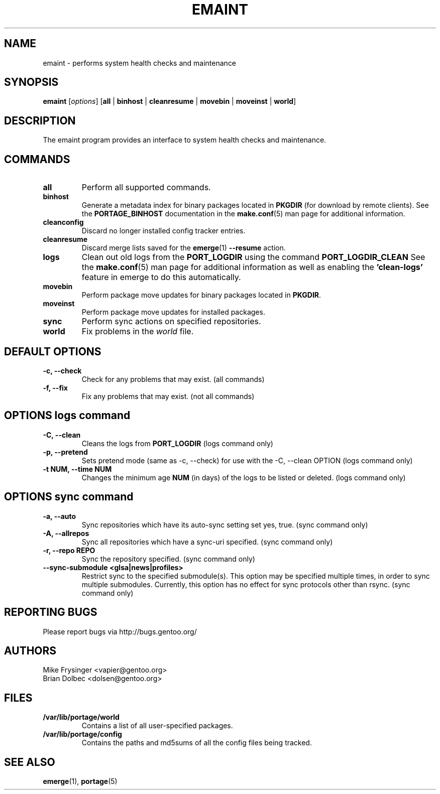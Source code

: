.TH "EMAINT" "1" "Jan 2015" "Portage VERSION" "Portage"
.SH NAME
emaint \- performs system health checks and maintenance
.SH SYNOPSIS
.BR emaint
[\fIoptions\fR]
[\fBall\fR | \fBbinhost\fR | \fBcleanresume\fR | \
\fBmovebin\fR | \fBmoveinst\fR | \fBworld\fR]
.SH DESCRIPTION
The emaint program provides an interface to system health
checks and maintenance.
.SH COMMANDS
.TP
.BR all
Perform all supported commands.
.TP
.BR binhost
Generate a metadata index for binary packages located in \fBPKGDIR\fR (for
download by remote clients). See the \fBPORTAGE_BINHOST\fR documentation in
the \fBmake.conf\fR(5) man page for additional information.
.TP
.BR cleanconfig
Discard no longer installed config tracker entries.
.TP
.BR cleanresume
Discard merge lists saved for the \fBemerge\fR(1) \fB--resume\fR action.
.TP
.BR logs
Clean out old logs from the \fBPORT_LOGDIR\fR using the command
\fBPORT_LOGDIR_CLEAN\fR
See the \fBmake.conf\fR(5) man page for additional information as well as
enabling the \fB'clean-logs'\fR feature in emerge to do this automatically.
.TP
.BR movebin
Perform package move updates for binary packages located in \fBPKGDIR\fR.
.TP
.BR moveinst
Perform package move updates for installed packages.
.TP
.BR sync
Perform sync actions on specified repositories.
.TP
.BR world
Fix problems in the \fIworld\fR file.
.SH DEFAULT OPTIONS
.TP
.B \-c, \-\-check
Check for any problems that may exist.  (all commands)
.TP
.B \-f, \-\-fix
Fix any problems that may exist.  (not all commands)
.SH OPTIONS logs command
.TP
.B \-C, \-\-clean
Cleans the logs from \fBPORT_LOGDIR\fR (logs command only)
.TP
.B \-p, \-\-pretend
Sets pretend mode (same as \-c, \-\-check) for use with the \-C, \-\-clean
OPTION (logs command only)
.TP
.B \-t NUM, \-\-time NUM
Changes the minimum age \fBNUM\fR (in days) of the logs to be listed or
deleted. (logs command only)
.SH OPTIONS sync command
.TP
.B \-a, \-\-auto
Sync repositories which have its auto\-sync setting set yes, true. (sync command only)
.TP
.B \-A, \-\-allrepos
Sync all repositories which have a sync\-uri specified. (sync command only)
.TP
.B \-r, \-\-repo REPO
Sync the repository specified. (sync command only)
.TP
.BR "\-\-sync-submodule <glsa|news|profiles>"
Restrict sync to the specified submodule(s). This option may be
specified multiple times, in order to sync multiple submodules.
Currently, this option has no effect for sync protocols other
than rsync.
(sync command only)
.SH "REPORTING BUGS"
Please report bugs via http://bugs.gentoo.org/
.SH AUTHORS
.nf
Mike Frysinger <vapier@gentoo.org>
Brian Dolbec <dolsen@gentoo.org>
.fi
.SH "FILES"
.TP
.B /var/lib/portage/world
Contains a list of all user\-specified packages.
.TP
.B /var/lib/portage/config
Contains the paths and md5sums of all the config files being tracked.
.SH "SEE ALSO"
.BR emerge (1),
.BR portage (5)
